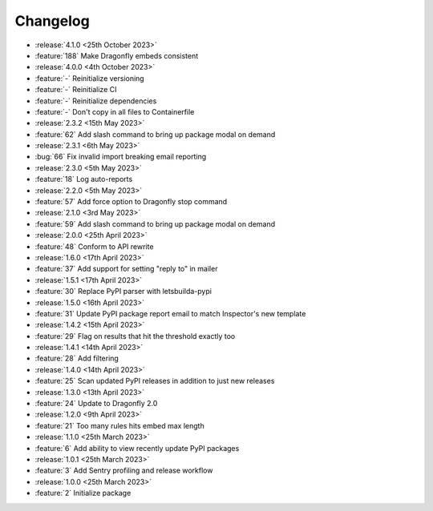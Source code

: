 Changelog
=========

- :release:`4.1.0 <25th October 2023>`
- :feature:`188` Make Dragonfly embeds consistent

- :release:`4.0.0 <4th October 2023>`
- :feature:`-` Reinitialize versioning
- :feature:`-` Reinitialize CI
- :feature:`-` Reinitialize dependencies
- :feature:`-` Don't copy in all files to Containerfile

- :release:`2.3.2 <15th May 2023>`
- :feature:`62` Add slash command to bring up package modal on demand

- :release:`2.3.1 <6th May 2023>`
- :bug:`66` Fix invalid import breaking email reporting

- :release:`2.3.0 <5th May 2023>`
- :feature:`18` Log auto-reports

- :release:`2.2.0 <5th May 2023>`
- :feature:`57` Add force option to Dragonfly stop command

- :release:`2.1.0 <3rd May 2023>`
- :feature:`59` Add slash command to bring up package modal on demand

- :release:`2.0.0 <25th April 2023>`
- :feature:`48` Conform to API rewrite

- :release:`1.6.0 <17th April 2023>`
- :feature:`37` Add support for setting "reply to" in mailer

- :release:`1.5.1 <17th April 2023>`
- :feature:`30` Replace PyPI parser with letsbuilda-pypi

- :release:`1.5.0 <16th April 2023>`
- :feature:`31` Update PyPI package report email to match Inspector's new template

- :release:`1.4.2 <15th April 2023>`
- :feature:`29` Flag on results that hit the threshold exactly too

- :release:`1.4.1 <14th April 2023>`
- :feature:`28` Add filtering

- :release:`1.4.0 <14th April 2023>`
- :feature:`25` Scan updated PyPI releases in addition to just new releases

- :release:`1.3.0 <13th April 2023>`
- :feature:`24` Update to Dragonfly 2.0

- :release:`1.2.0 <9th April 2023>`
- :feature:`21` Too many rules hits embed max length

- :release:`1.1.0 <25th March 2023>`
- :feature:`6` Add ability to view recently update PyPI packages

- :release:`1.0.1 <25th March 2023>`
- :feature:`3` Add Sentry profiling and release workflow

- :release:`1.0.0 <25th March 2023>`
- :feature:`2` Initialize package
